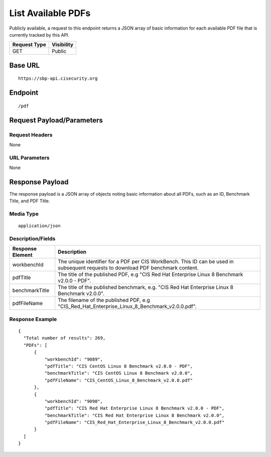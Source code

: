 List Available PDFs
=========================
Publicly available, a request to this endpoint returns a JSON array of basic information for each available PDF file that is currently tracked by this API.

.. list-table::
	:header-rows: 1

	* - Request Type
	  - Visibility
	* - GET
	  - Public

Base URL
--------

::

	https://sbp-api.cisecurity.org

Endpoint
--------

::

	/pdf

Request Payload/Parameters
--------------------------

Request Headers
^^^^^^^^^^^^^^^
None

URL Parameters
^^^^^^^^^^^^^^
None

Response Payload
----------------
The response payload is a JSON array of objects noting basic information about all PDFs, such as an ID, Benchmark Title, and PDF Title.

Media Type
^^^^^^^^^^
::

	application/json

Description/Fields
^^^^^^^^^^^^^^^^^^
.. list-table::
	:header-rows: 1

	* - Response Element
	  - Description
	* - workbenchId
	  - The unique identifier for a PDF per CIS WorkBench.  This ID can be used in subsequent requests to download PDF benchmark content.
	* - pdfTitle
	  - The title of the published PDF, e.g "CIS Red Hat Enterprise Linux 8 Benchmark v2.0.0 - PDF".
	* - benchmarkTitle
	  - The title of the published benchmark, e.g. "CIS Red Hat Enterprise Linux 8 Benchmark v2.0.0".
	* - pdfFileName
	  - The filename of the published PDF, e.g "CIS_Red_Hat_Enterprise_Linux_8_Benchmark_v2.0.0.pdf".

Response Example
^^^^^^^^^^^^^^^^

::

  {
    "Total number of results": 269,
    "PDFs": [
        {
            "workbenchId": "9089",
            "pdfTitle": "CIS CentOS Linux 8 Benchmark v2.0.0 - PDF",
            "benchmarkTitle": "CIS CentOS Linux 8 Benchmark v2.0.0",
            "pdfFileName": "CIS_CentOS_Linux_8_Benchmark_v2.0.0.pdf"
        },
        {
            "workbenchId": "9090",
            "pdfTitle": "CIS Red Hat Enterprise Linux 8 Benchmark v2.0.0 - PDF",
            "benchmarkTitle": "CIS Red Hat Enterprise Linux 8 Benchmark v2.0.0",
            "pdfFileName": "CIS_Red_Hat_Enterprise_Linux_8_Benchmark_v2.0.0.pdf"
        }
    ]
  }


.. history
.. authors
.. license